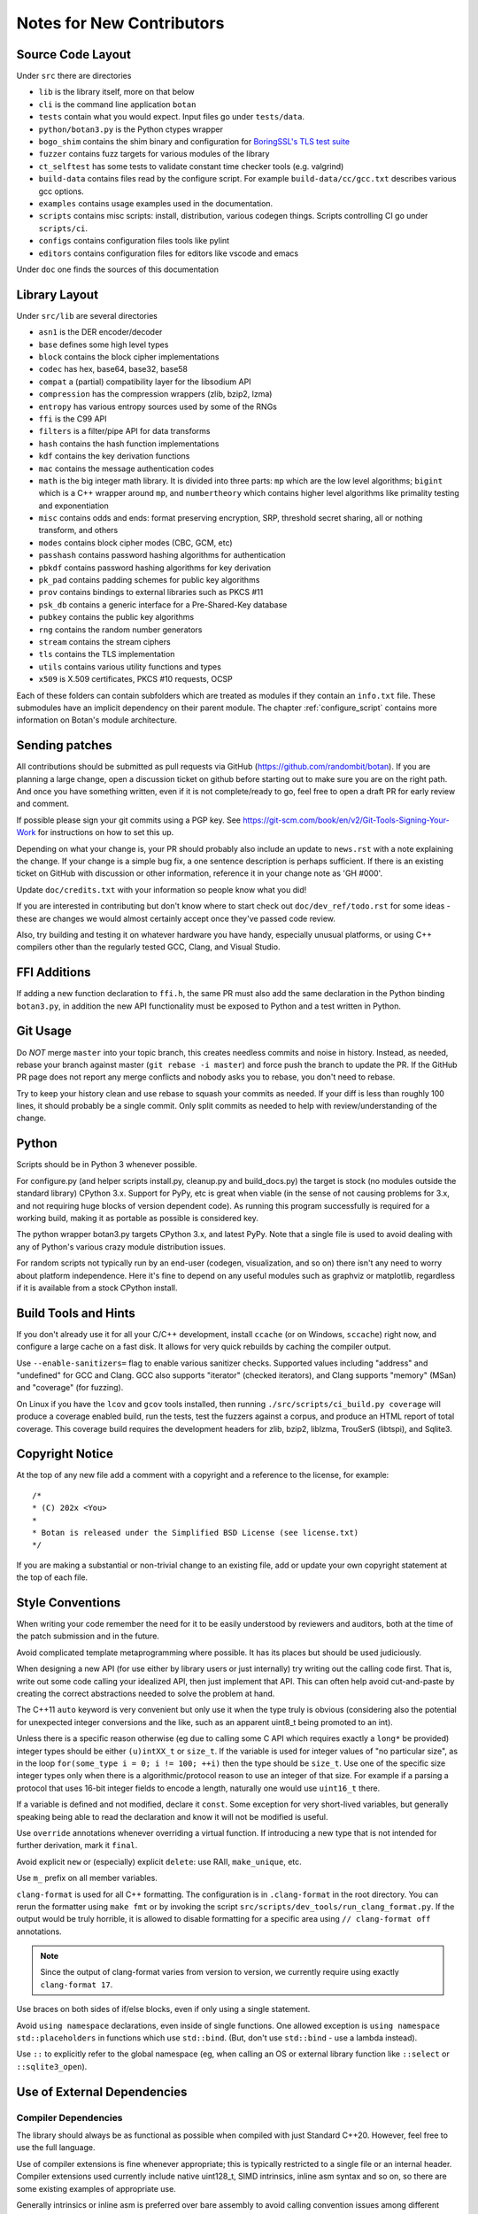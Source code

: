 
Notes for New Contributors
===================================

Source Code Layout
-------------------------------------------------

Under ``src`` there are directories

* ``lib`` is the library itself, more on that below
* ``cli`` is the command line application ``botan``
* ``tests`` contain what you would expect. Input files go under ``tests/data``.
* ``python/botan3.py`` is the Python ctypes wrapper
* ``bogo_shim`` contains the shim binary and configuration for
  `BoringSSL's TLS test suite <https://github.com/google/boringssl/tree/master/ssl/test>`_
* ``fuzzer`` contains fuzz targets for various modules of the library
* ``ct_selftest`` has some tests to validate constant time checker tools (e.g. valgrind)
* ``build-data`` contains files read by the configure script. For
  example ``build-data/cc/gcc.txt`` describes various gcc options.
* ``examples`` contains usage examples used in the documentation.
* ``scripts`` contains misc scripts: install, distribution, various
  codegen things. Scripts controlling CI go under ``scripts/ci``.
* ``configs`` contains configuration files tools like pylint
* ``editors`` contains configuration files for editors like vscode and emacs

Under ``doc`` one finds the sources of this documentation

Library Layout
----------------------------------------

Under ``src/lib`` are several directories

* ``asn1`` is the DER encoder/decoder
* ``base`` defines some high level types
* ``block`` contains the block cipher implementations
* ``codec`` has hex, base64, base32, base58
* ``compat`` a (partial) compatibility layer for the libsodium API
* ``compression`` has the compression wrappers (zlib, bzip2, lzma)
* ``entropy`` has various entropy sources used by some of the RNGs
* ``ffi`` is the C99 API
* ``filters`` is a filter/pipe API for data transforms
* ``hash`` contains the hash function implementations
* ``kdf`` contains the key derivation functions
* ``mac`` contains the message authentication codes
* ``math`` is the big integer math library. It is divided into three parts:
  ``mp`` which are the low level algorithms; ``bigint`` which is a C++ wrapper
  around ``mp``, and ``numbertheory`` which contains higher level algorithms like
  primality testing and exponentiation
* ``misc`` contains odds and ends: format preserving encryption, SRP, threshold
  secret sharing, all or nothing transform, and others
* ``modes`` contains block cipher modes (CBC, GCM, etc)
* ``passhash`` contains password hashing algorithms for authentication
* ``pbkdf`` contains password hashing algorithms for key derivation
* ``pk_pad`` contains padding schemes for public key algorithms
* ``prov`` contains bindings to external libraries such as PKCS #11
* ``psk_db`` contains a generic interface for a Pre-Shared-Key database
* ``pubkey`` contains the public key algorithms
* ``rng`` contains the random number generators
* ``stream`` contains the stream ciphers
* ``tls`` contains the TLS implementation
* ``utils`` contains various utility functions and types
* ``x509`` is X.509 certificates, PKCS #10 requests, OCSP

Each of these folders can contain subfolders which are treated as modules if they
contain an ``info.txt`` file. These submodules have an implicit dependency on their
parent module. The chapter :ref:`configure_script` contains more information on
Botan's module architecture.

Sending patches
----------------------------------------

All contributions should be submitted as pull requests via GitHub
(https://github.com/randombit/botan). If you are planning a large
change, open a discussion ticket on github before starting out to make
sure you are on the right path. And once you have something written,
even if it is not complete/ready to go, feel free to open a draft PR
for early review and comment.

If possible please sign your git commits using a PGP key.
See https://git-scm.com/book/en/v2/Git-Tools-Signing-Your-Work for
instructions on how to set this up.

Depending on what your change is, your PR should probably also include an update
to ``news.rst`` with a note explaining the change. If your change is a
simple bug fix, a one sentence description is perhaps sufficient. If there is an
existing ticket on GitHub with discussion or other information, reference it in
your change note as 'GH #000'.

Update ``doc/credits.txt`` with your information so people know what you did!

If you are interested in contributing but don't know where to start check out
``doc/dev_ref/todo.rst`` for some ideas - these are changes we would almost
certainly accept once they've passed code review.

Also, try building and testing it on whatever hardware you have handy,
especially unusual platforms, or using C++ compilers other than the regularly
tested GCC, Clang, and Visual Studio.

FFI Additions
----------------

If adding a new function declaration to ``ffi.h``, the same PR must also add the
same declaration in the Python binding ``botan3.py``, in addition the new API
functionality must be exposed to Python and a test written in Python.

Git Usage
----------------------------------------

Do *NOT* merge ``master`` into your topic branch, this creates needless commits
and noise in history. Instead, as needed, rebase your branch against master
(``git rebase -i master``) and force push the branch to update the PR. If the
GitHub PR page does not report any merge conflicts and nobody asks you to
rebase, you don't need to rebase.

Try to keep your history clean and use rebase to squash your commits as
needed. If your diff is less than roughly 100 lines, it should probably be a
single commit. Only split commits as needed to help with review/understanding of
the change.

Python
----------------------------------------

Scripts should be in Python 3 whenever possible.

For configure.py (and helper scripts install.py, cleanup.py and build_docs.py)
the target is stock (no modules outside the standard library) CPython 3.x.
Support for PyPy, etc is great when viable (in the sense of not causing problems
for 3.x, and not requiring huge blocks of version dependent code). As running
this program successfully is required for a working build, making it as portable
as possible is considered key.

The python wrapper botan3.py targets CPython 3.x, and latest PyPy. Note that
a single file is used to avoid dealing with any of Python's various crazy module
distribution issues.

For random scripts not typically run by an end-user (codegen, visualization, and
so on) there isn't any need to worry about platform independence. Here it's fine
to depend on any useful modules such as graphviz or matplotlib, regardless if it
is available from a stock CPython install.

Build Tools and Hints
----------------------------------------

If you don't already use it for all your C/C++ development, install ``ccache``
(or on Windows, ``sccache``) right now, and configure a large cache on a fast
disk. It allows for very quick rebuilds by caching the compiler output.

Use ``--enable-sanitizers=`` flag to enable various sanitizer checks.  Supported
values including "address" and "undefined" for GCC and Clang. GCC also supports
"iterator" (checked iterators), and Clang supports "memory" (MSan) and
"coverage" (for fuzzing).

On Linux if you have the ``lcov`` and ``gcov`` tools installed, then running
``./src/scripts/ci_build.py coverage`` will produce a coverage enabled build,
run the tests, test the fuzzers against a corpus, and produce an HTML report
of total coverage. This coverage build requires the development headers for
zlib, bzip2, liblzma, TrouSerS (libtspi), and Sqlite3.

Copyright Notice
----------------------------------------

At the top of any new file add a comment with a copyright and a reference to the
license, for example::

  /*
  * (C) 202x <You>
  *
  * Botan is released under the Simplified BSD License (see license.txt)
  */

If you are making a substantial or non-trivial change to an existing file, add
or update your own copyright statement at the top of each file.

Style Conventions
----------------------------------------

When writing your code remember the need for it to be easily understood by
reviewers and auditors, both at the time of the patch submission and in the
future.

Avoid complicated template metaprogramming where possible. It has its places but
should be used judiciously.

When designing a new API (for use either by library users or just internally)
try writing out the calling code first. That is, write out some code calling
your idealized API, then just implement that API.  This can often help avoid
cut-and-paste by creating the correct abstractions needed to solve the problem
at hand.

The C++11 ``auto`` keyword is very convenient but only use it when the type
truly is obvious (considering also the potential for unexpected integer
conversions and the like, such as an apparent uint8_t being promoted to an int).

Unless there is a specific reason otherwise (eg due to calling some C API which
requires exactly a ``long*`` be provided) integer types should be either
``(u)intXX_t`` or ``size_t``. If the variable is used for integer values of "no
particular size", as in the loop ``for(some_type i = 0; i != 100; ++i)`` then
the type should be ``size_t``. Use one of the specific size integer types only
when there is a algorithmic/protocol reason to use an integer of that size. For
example if a parsing a protocol that uses 16-bit integer fields to encode a
length, naturally one would use ``uint16_t`` there.

If a variable is defined and not modified, declare it ``const``.  Some exception
for very short-lived variables, but generally speaking being able to read the
declaration and know it will not be modified is useful.

Use ``override`` annotations whenever overriding a virtual function.  If
introducing a new type that is not intended for further derivation, mark it ``final``.

Avoid explicit ``new`` or (especially) explicit ``delete``: use RAII,
``make_unique``, etc.

Use ``m_`` prefix on all member variables.

``clang-format`` is used for all C++ formatting. The configuration is
in ``.clang-format`` in the root directory. You can rerun the
formatter using ``make fmt`` or by invoking the script
``src/scripts/dev_tools/run_clang_format.py``. If the output would be
truly horrible, it is allowed to disable formatting for a specific
area using ``// clang-format off`` annotations.

.. note::

   Since the output of clang-format varies from version to version, we
   currently require using exactly ``clang-format 17``.

Use braces on both sides of if/else blocks, even if only using a single
statement.

Avoid ``using namespace`` declarations, even inside of single functions.  One
allowed exception is ``using namespace std::placeholders`` in functions which
use ``std::bind``. (But, don't use ``std::bind`` - use a lambda instead).

Use ``::`` to explicitly refer to the global namespace (eg, when calling an OS
or external library function like ``::select`` or ``::sqlite3_open``).

Use of External Dependencies
----------------------------------------

Compiler Dependencies
~~~~~~~~~~~~~~~~~~~~~~~

The library should always be as functional as possible when compiled with just
Standard C++20. However, feel free to use the full language.

Use of compiler extensions is fine whenever appropriate; this is typically
restricted to a single file or an internal header. Compiler extensions used
currently include native uint128_t, SIMD intrinsics, inline asm syntax and so
on, so there are some existing examples of appropriate use.

Generally intrinsics or inline asm is preferred over bare assembly to avoid
calling convention issues among different platforms; the improvement in
maintainability is seen as worth any potential performance tradeoff. One risk
with intrinsics is that the compiler might rewrite your clever const-time SIMD
into something with a conditional jump, but code intended to be const-time
should in any case be annotated (using ``CT::poison``) so it can be checked at
runtime with tools.

Operating System Dependencies
~~~~~~~~~~~~~~~~~~~~~~~~~~~~~~

If you're adding a small OS dependency in some larger piece of code, try to
contain the actual non-portable operations to utils/os_utils.* and then call
them from there.

As a policy, operating systems which are not supported by their original vendor
are not supported by Botan either. Patches that complicate the code in order to
support obsolete operating systems will likely be rejected. In writing OS
specific code, feel free to assume roughly POSIX 2008, or for Windows, Windows 8
/Server 2012 (which are as of this writing the oldest versions still supported
by Microsoft).

Some operating systems, such as OpenBSD, only support the latest release. For
such cases, it's acceptable to add code that requires APIs added in the most
recent release of that OS as soon as the release is available.

Library Dependencies
~~~~~~~~~~~~~~~~~~~~~~~~~~~~~~

Any external library dependency - even optional ones - is met with as one PR
submitter put it "great skepticism".

At every API boundary there is potential for confusion that does not exist when
the call stack is all contained within the boundary.  So the additional API
really needs to pull its weight. For example a simple text parser or such which
can be trivially implemented is not really for consideration. As a rough idea of
the bar, equate the viewed cost of an external dependency as at least 1000
additional lines of code in the library. That is, if the library really does
need this functionality, and it can be done in the library for less than that,
then it makes sense to just write the code. Yup.

Currently the (optional) external dependencies of the library are several
compression libraries (zlib, bzip2, lzma), sqlite3 database, Trousers (TPM
integration), plus various operating system utilities like basic filesystem
operations. These provide major pieces of functionality which seem worth the
trouble of maintaining an integration with.

At this point the most plausible examples of an appropriate new external
dependency are all deeper integrations with system level cryptographic
interfaces (CommonCrypto, CryptoAPI, /dev/crypto, iOS keychain, TPM 2.0, etc)
